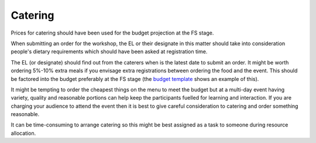 .. _Catering:

Catering
========

Prices for catering should have been used for the budget projection at the FS stage.

When submitting an order for the workshop, the EL or their designate in this matter should take into consideration
people's dietary requirements which should have been asked at registration time.

The EL (or designate) should find out from the caterers when is the latest date to submit an order. It might be worth ordering
5%-10% extra meals if you envisage extra registrations between ordering the food and the event. This should be factored
into the budget preferably at the FS stage (the `budget template
<https://docs.google.com/spreadsheets/d/1aM2pPFgV2kurA4G7L8AT1GTyeWRj2fo3ner_jsTzSEU/edit#gid=0>`_ shows an example
of this).

It might be tempting to order the cheapest things on the menu to meet the budget but at a multi-day event having
variety, quality and reasonable portions can help keep the participants fuelled for learning and interaction. If you
are charging your audience to attend the event then it is best to give careful consideration to catering and order something reasonable.

It can be time-consuming to arrange catering so this might be best assigned as a task to someone during resource
allocation.

